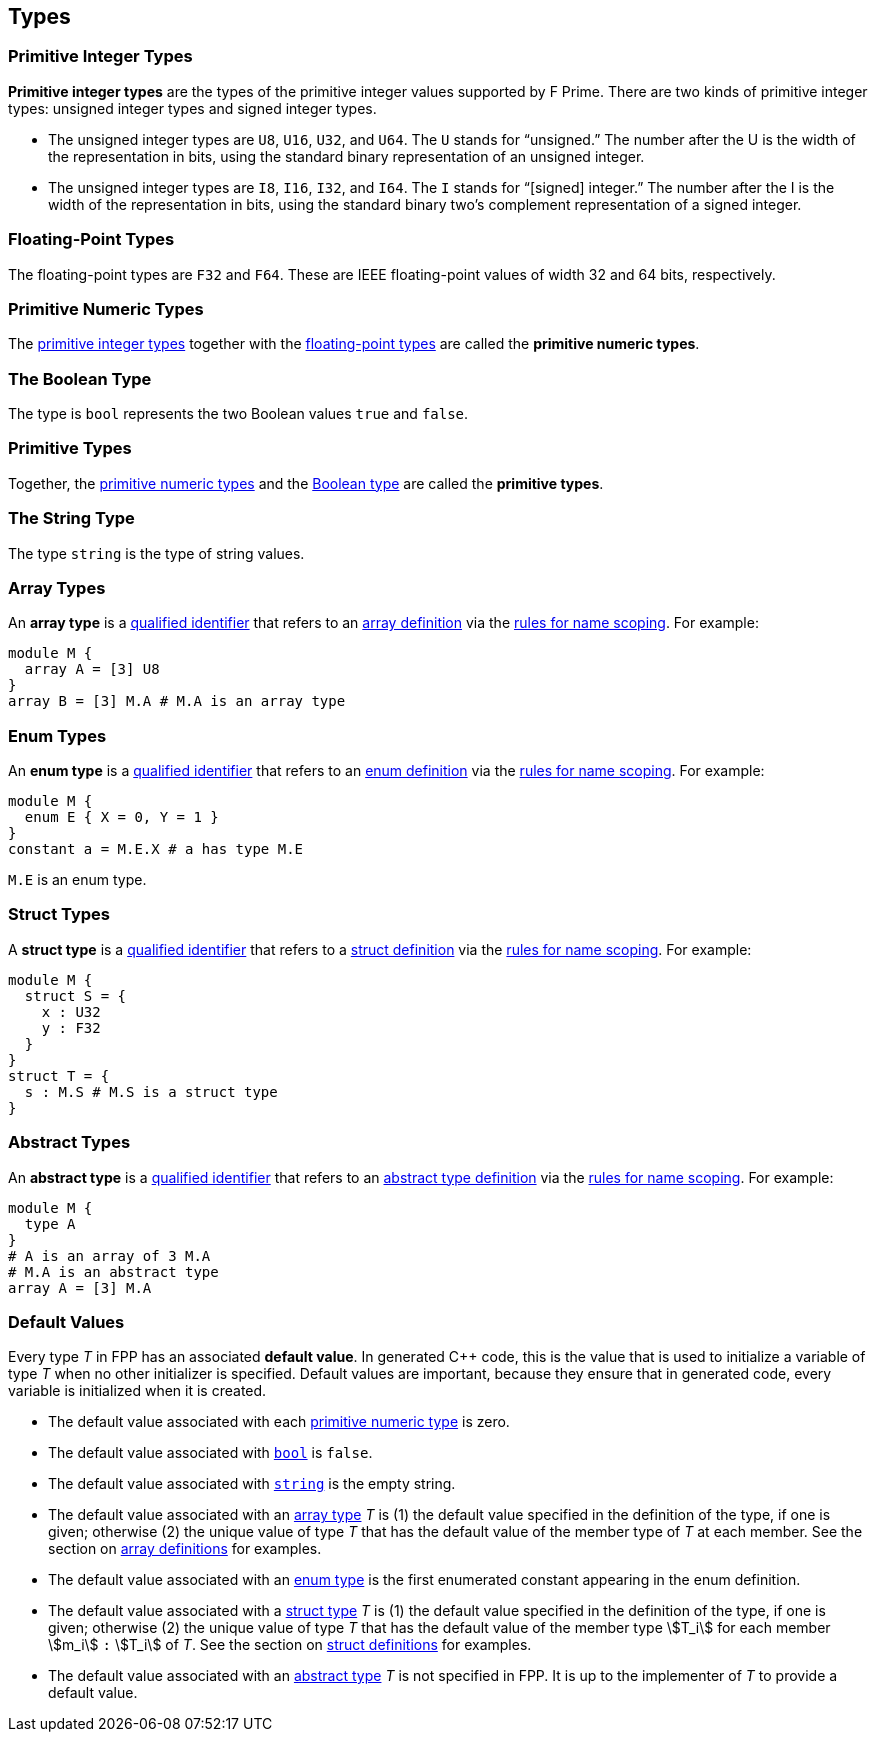== Types

=== Primitive Integer Types

*Primitive integer types* are the types of the primitive integer values supported
by F Prime. There are two kinds of primitive
integer types: unsigned integer types and signed integer types.

* The unsigned integer types are `U8`, `U16`, `U32`, and `U64`. The `U`
stands for "`unsigned.`" The number after the U is the width of the
representation in bits, using the standard binary representation of an
unsigned integer.

* The unsigned integer types are `I8`, `I16`, `I32`, and `I64`. The `I`
stands for "`[signed] integer.`" The number after the I is the width of
the representation in bits, using the standard binary two's complement
representation of a signed integer.

=== Floating-Point Types

The floating-point types are `F32` and `F64`. These are IEEE
floating-point values of width 32 and 64 bits, respectively.

=== Primitive Numeric Types

The <<Types_Primitive-Integer-Types,primitive integer types>>
together with the <<Types_Floating-Point-Types,floating-point types>> are 
called the *primitive numeric types*.

=== The Boolean Type

The type is `bool` represents the two Boolean values `true` and `false`.

=== Primitive Types

Together, the <<Types_Primitive-Numeric-Types,primitive numeric types>>
and the
<<Types_The-Boolean-Type,Boolean type>>
are called the *primitive types*.


=== The String Type

The type `string` is the type of string values.

=== Array Types

An *array type* is a
<<Scoping-of-Names_Qualified-Identifiers,qualified identifier>> that 
refers to an
<<Definitions_Array-Definitions,array definition>> via the
<<Scoping-of-Names_Resolution-of-Qualified-Identifiers,rules for name 
scoping>>. For example:

[source,fpp]
----
module M {
  array A = [3] U8
}
array B = [3] M.A # M.A is an array type
----

=== Enum Types

An *enum type* is a
<<Scoping-of-Names_Qualified-Identifiers,qualified
identifier>> that refers to an
<<Definitions_Enum-Definitions,enum definition>> via the
<<Scoping-of-Names_Resolution-of-Qualified-Identifiers,rules
for name scoping>>. For example:

[source,fpp]
----
module M {
  enum E { X = 0, Y = 1 }
}
constant a = M.E.X # a has type M.E
----

`M.E` is an enum type.

=== Struct Types

A *struct type* is a
<<Scoping-of-Names_Qualified-Identifiers,qualified identifier>> that 
refers to a
<<Definitions_Struct-Definitions,struct definition>> via the
<<Scoping-of-Names_Resolution-of-Qualified-Identifiers,rules for name 
scoping>>. For example:

[source,fpp]
----
module M {
  struct S = {
    x : U32
    y : F32
  }
}
struct T = {
  s : M.S # M.S is a struct type
}
----

=== Abstract Types

An *abstract type* is a
<<Scoping-of-Names_Qualified-Identifiers,qualified identifier>> that refers to 
an
<<Definitions_Abstract-Type-Definitions,abstract type 
definition>> via the
<<Scoping-of-Names_Resolution-of-Qualified-Identifiers,rules for name 
scoping>>. For example:

[source,fpp]
----
module M {
  type A
}
# A is an array of 3 M.A
# M.A is an abstract type
array A = [3] M.A
----

=== Default Values

Every type _T_ in FPP has an associated *default 
value*.
In generated C++ code, this is the value that is used to initialize a variable 
of type _T_
when no other initializer is specified.
Default values are important, because they ensure that in generated code,
every variable is initialized when it is created.

* The default value associated with each 
<<Types_Primitive-Numeric-Types,primitive numeric type>> is zero.

* The default value associated with
<<Types_The-Boolean-Type,`bool`>> is `false`.

* The default value associated with
<<Types_The-String-Type,`string`>> is the empty string.

* The default value associated with an
<<Types_Array-Types,array type>> _T_ is (1)
the default value specified in the definition of the type,
if one is given; otherwise (2) the unique value
of type _T_ that has the default value of the member type
of _T_ at each member.
See the section on <<Definitions_Array-Definitions,
array definitions>> for examples.

* The default value associated with an
<<Types_Enum-Types,enum type>> is the first
enumerated constant appearing in the enum definition.

* The default value associated with a
<<Types_Struct-Types,struct type>> _T_ is (1)
the default value specified in the definition of the type,
if one is given; otherwise (2) the unique value of type
_T_ that has the default value of the member type stem:[T_i]
for each member stem:[m_i] `:` stem:[T_i] of _T_.
See the section on <<Definitions_Struct-Definitions,
struct definitions>> for examples.

* The default value associated with an
<<Types_Abstract-Type,abstract type>> _T_ is not specified
in FPP.
It is up to the implementer of _T_ to provide a default value.

